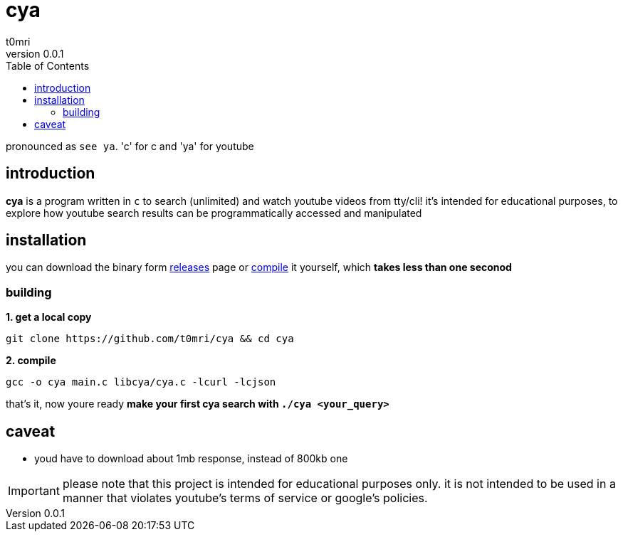 = cya
:author: t0mri
:revnumber: 0.0.1
:toc:

pronounced as `see ya`. 'c' for c and 'ya' for youtube

== introduction
*{doctitle}* is a program written in `c` to search (unlimited) and watch
youtube videos from tty/cli! it's intended for educational purposes, to explore
how youtube search results can be programmatically accessed and manipulated

== installation

you can download the binary form https://github.com/t0mri/cya/releases[releases]
page or https://github.com/t0mri/cya?tab=readme-ov-file#building[compile] it
yourself, which *takes less than one seconod*

=== building

*1. get a local copy*
[source,bash]
----
git clone https://github.com/t0mri/cya && cd cya
----
*2. compile*
[source,bash]
----
gcc -o cya main.c libcya/cya.c -lcurl -lcjson
----
that's it, now youre ready *make your first cya search with `./cya <your_query>`*

== caveat

- youd have to download about 1mb response, instead of 800kb one

[IMPORTANT]
====
please note that this project is intended for educational purposes only.
it is not intended to be used in a manner that violates youtube's terms of
service or google's policies.
====
